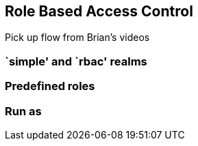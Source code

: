 == Role Based Access Control

Pick up flow from Brian's videos

=== `simple' and `rbac' realms

=== Predefined roles

=== Run as
